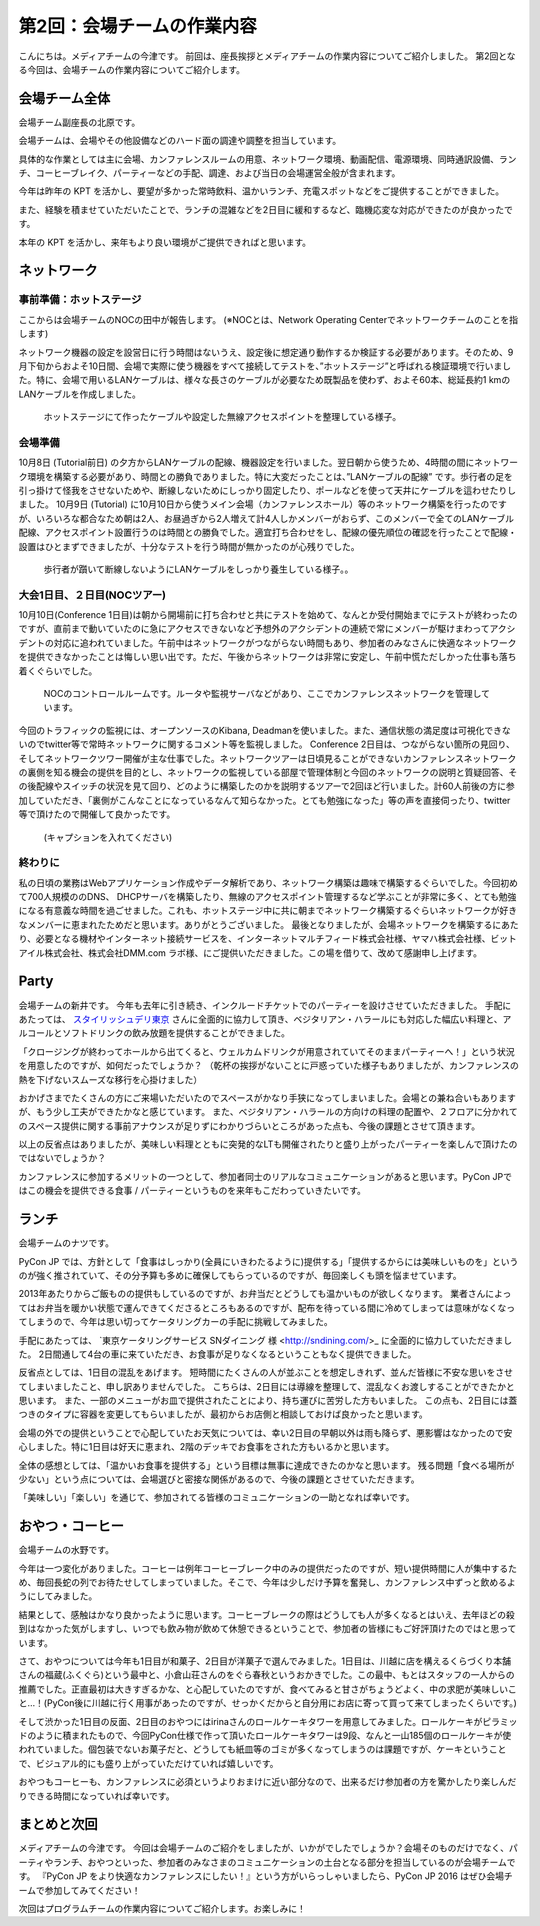=====================================
 第2回：会場チームの作業内容
=====================================

こんにちは。メディアチームの今津です。
前回は、座長挨拶とメディアチームの作業内容についてご紹介しました。
第2回となる今回は、会場チームの作業内容についてご紹介します。

会場チーム全体
==============

会場チーム副座長の北原です。

会場チームは、会場やその他設備などのハード面の調達や調整を担当しています。

具体的な作業としては主に会場、カンファレンスルームの用意、ネットワーク環境、動画配信、電源環境、同時通訳設備、ランチ、コーヒーブレイク、パーティーなどの手配、調達、および当日の会場運営全般が含まれます。

今年は昨年の KPT を活かし、要望が多かった常時飲料、温かいランチ、充電スポットなどをご提供することができました。

また、経験を積ませていただいたことで、ランチの混雑などを2日目に緩和するなど、臨機応変な対応ができたのが良かったです。

本年の KPT を活かし、来年もより良い環境がご提供できればと思います。

ネットワーク
============

事前準備：ホットステージ
------------------------
ここからは会場チームのNOCの田中が報告します。
(※NOCとは、Network Operating Centerでネットワークチームのことを指します)

ネットワーク機器の設定を設営日に行う時間はないうえ、設定後に想定通り動作するか検証する必要があります。そのため、9月下旬からおよそ10日間、会場で実際に使う機器をすべて接続してテストを、”ホットステージ”と呼ばれる検証環境で行いました。特に、会場で用いるLANケーブルは、様々な長さのケーブルが必要なため既製品を使わず、およそ60本、総延長約1 kmのLANケーブルを作成しました。

.. figure:: /_static/02_venue/noc_hotstage.jpg
   :width: 600

   ホットステージにて作ったケーブルや設定した無線アクセスポイントを整理している様子。

会場準備
--------
10月8日 (Tutorial前日) の夕方からLANケーブルの配線、機器設定を行いました。翌日朝から使うため、4時間の間にネットワーク環境を構築する必要があり、時間との勝負でありました。特に大変だったことは、”LANケーブルの配線” です。歩行者の足を引っ掛けて怪我をさせないためや、断線しないためにしっかり固定したり、ポールなどを使って天井にケーブルを這わせたりしました。
10月9日 (Tutorial) に10月10日から使うメイン会場（カンファレンスホール）等のネットワーク構築を行ったのですが、いろいろな都合なため朝は2人、お昼過ぎから2人増えて計4人しかメンバーがおらず、このメンバーで全てのLANケーブル配線、アクセスポイント設置行うのは時間との勝負でした。適宜打ち合わせをし、配線の優先順位の確認を行ったことで配線・設置はひとまずできましたが、十分なテストを行う時間が無かったのが心残りでした。

.. figure:: /_static/02_venue/noc_preparation.jpg
   :height: 600

   歩行者が躓いて断線しないようにLANケーブルをしっかり養生している様子。。

大会1日目、２日目(NOCツアー)
----------------------------
10月10日(Conference 1日目)は朝から開場前に打ち合わせと共にテストを始めて、なんとか受付開始までにテストが終わったのですが、直前まで動いていたのに急にアクセスできないなど予想外のアクシデントの連続で常にメンバーが駆けまわってアクシデントの対応に追われていました。午前中はネットワークがつながらない時間もあり、参加者のみなさんに快適なネットワークを提供できなかったことは悔しい思い出です。ただ、午後からネットワークは非常に安定し、午前中慌ただしかった仕事も落ち着くぐらいでした。

.. figure:: /_static/02_venue/noc_cnf1.jpg
   :width: 600

   NOCのコントロールルームです。ルータや監視サーバなどがあり、ここでカンファレンスネットワークを管理しています。

今回のトラフィックの監視には、オープンソースのKibana, Deadmanを使いました。また、通信状態の満足度は可視化できないのでtwitter等で常時ネットワークに関するコメント等を監視しました。
Conference 2日目は、つながらない箇所の見回り、そしてネットワークツワー開催が主な仕事でした。ネットワークツアーは日頃見ることができないカンファレンスネットワークの裏側を知る機会の提供を目的とし、ネットワークの監視している部屋で管理体制と今回のネットワークの説明と質疑回答、その後配線やスイッチの状況を見て回り、どのように構築したのかを説明するツアーで2回ほど行いました。計60人前後の方に参加していただき、「裏側がこんなことになっているなんて知らなかった。とても勉強になった」等の声を直接伺ったり、twitter等で頂けたので開催して良かったです。

.. figure:: /_static/02_venue/noc_tour.jpg
   :width: 600

   (キャプションを入れてください)

終わりに
--------
私の日頃の業務はWebアプリケーション作成やデータ解析であり、ネットワーク構築は趣味で構築するぐらいでした。今回初めて700人規模ののDNS、 DHCPサーバを構築したり、無線のアクセスポイント管理するなど学ぶことが非常に多く、とても勉強になる有意義な時間を過ごせました。これも、ホットステージ中に共に朝までネットワーク構築するぐらいネットワークが好きなメンバーに恵まれたためだと思います。ありがとうございました。
最後となりましたが、会場ネットワークを構築するにあたり、必要となる機材やインターネット接続サービスを、インターネットマルチフィード株式会社様、ヤマハ株式会社様、ビットアイル株式会社、株式会社DMM.com ラボ様、にご提供いただきました。この場を借りて、改めて感謝申し上げます。


Party
=====
会場チームの新井です。
今年も去年に引き続き、インクルードチケットでのパーティーを設けさせていただきました。
手配にあたっては、 `スタイリッシュデリ東京 <http://www.stylish-deli.jp/>`_ さんに全面的に協力して頂き、ベジタリアン・ハラールにも対応した幅広い料理と、アルコールとソフトドリンクの飲み放題を提供することができました。

「クロージングが終わってホールから出てくると、ウェルカムドリンクが用意されていてそのままパーティーへ！」という状況を用意したのですが、如何だったでしょうか？
（乾杯の挨拶がないことに戸惑っていた様子もありましたが、カンファレンスの熱を下げないスムーズな移行を心掛けました）

おかげさまでたくさんの方にご来場いただいたのでスペースがかなり手狭になってしまいました。会場との兼ね合いもありますが、もう少し工夫ができたかなと感じています。
また、ベジタリアン・ハラールの方向けの料理の配置や、２フロアに分かれてのスペース提供に関する事前アナウンスが足りずにわかりづらいところがあった点も、今後の課題とさせて頂きます。

以上の反省点はありましたが、美味しい料理とともに突発的なLTも開催されたりと盛り上がったパーティーを楽しんで頂けたのではないでしょうか？

カンファレンスに参加するメリットの一つとして、参加者同士のリアルなコミュニケーションがあると思います。PyCon JPではこの機会を提供できる食事 / パーティーというものを来年もこだわっていきたいです。


ランチ
======
会場チームのナツです。

PyCon JP では、方針として「食事はしっかり(全員にいきわたるように)提供する」「提供するからには美味しいものを」というのが強く推されていて、その分予算も多めに確保してもらっているのですが、毎回楽しくも頭を悩ませています。

2013年あたりからご飯ものの提供もしているのですが、お弁当だとどうしても温かいものが欲しくなります。
業者さんによってはお弁当を暖かい状態で運んできてくださるところもあるのですが、配布を待っている間に冷めてしまっては意味がなくなってしまうので、今年は思い切ってケータリングカーの手配に挑戦してみました。

手配にあたっては、 `東京ケータリングサービス SNダイニング 様 <http://sndining.com/>_ に全面的に協力していただきました。
2日間通して4台の車に来ていただき、お食事が足りなくなるということもなく提供できました。

反省点としては、1日目の混乱をあげます。
短時間にたくさんの人が並ぶことを想定しきれず、並んだ皆様に不安な思いをさせてしまいましたこと、申し訳ありませんでした。
こちらは、2日目には導線を整理して、混乱なくお渡しすることができたかと思います。
また、一部のメニューがお皿で提供されたことにより、持ち運びに苦労した方もいました。
この点も、2日目には蓋つきのタイプに容器を変更してもらいましたが、最初からお店側と相談しておけば良かったと思います。

会場の外での提供ということで心配していたお天気については、幸い2日目の早朝以外は雨も降らず、悪影響はなかったので安心しました。特に1日目は好天に恵まれ、2階のデッキでお食事をされた方もいるかと思います。

全体の感想としては、「温かいお食事を提供する」という目標は無事に達成できたのかなと思います。
残る問題「食べる場所が少ない」という点については、会場選びと密接な関係があるので、今後の課題とさせていただきます。

「美味しい」「楽しい」を通じて、参加されてる皆様のコミュニケーションの一助となれば幸いです。


おやつ・コーヒー
================
会場チームの水野です。

今年は一つ変化がありました。コーヒーは例年コーヒーブレーク中のみの提供だったのですが、短い提供時間に人が集中するため、毎回長蛇の列でお待たせしてしまっていました。そこで、今年は少しだけ予算を奮発し、カンファレンス中ずっと飲めるようにしてみました。

結果として、感触はかなり良かったように思います。コーヒーブレークの際はどうしても人が多くなるとはいえ、去年ほどの殺到はなかった気がしますし、いつでも飲み物が飲めて休憩できるということで、参加者の皆様にもご好評頂けたのではと思っています。

さて、おやつについては今年も1日目が和菓子、2日目が洋菓子で選んでみました。1日目は、川越に店を構えるくらづくり本舗さんの福蔵(ふくぐら)という最中と、小倉山荘さんのをぐら春秋というおかきでした。この最中、もとはスタッフの一人からの推薦でした。正直最初は大きすぎるかな、と心配していたのですが、食べてみると甘さがちょうどよく、中の求肥が美味しいこと…！(PyCon後に川越に行く用事があったのですが、せっかくだからと自分用にお店に寄って買って来てしまったくらいです。)

そして渋かった1日目の反面、2日目のおやつにはirinaさんのロールケーキタワーを用意してみました。ロールケーキがピラミッドのように積まれたもので、今回PyCon仕様で作って頂いたロールケーキタワーは9段、なんと一山185個のロールケーキが使われていました。個包装でないお菓子だと、どうしても紙皿等のゴミが多くなってしまうのは課題ですが、ケーキということで、ビジュアル的にも盛り上がっていただけていれば嬉しいです。

おやつもコーヒーも、カンファレンスに必須というよりおまけに近い部分なので、出来るだけ参加者の方を驚かしたり楽しんだりできる時間になっていれば幸いです。

まとめと次回
============

メディアチームの今津です。
今回は会場チームのご紹介をしましたが、いかがでしたでしょうか？会場そのものだけでなく、パーティやランチ、おやつといった、参加者のみなさまのコミュニケーションの土台となる部分を担当しているのが会場チームです。
『PyCon JP をより快適なカンファレンスにしたい！』という方がいらっしゃいましたら、PyCon JP 2016 はぜひ会場チームで参加してみてください！

次回はプログラムチームの作業内容についてご紹介します。お楽しみに！
